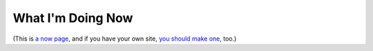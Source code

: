 What I'm Doing Now
==================

(This is `a now page <https://nownownow.com>`_, and if you have your own site, `you should make one <https://nownownow.com/about>`_, too.) 
